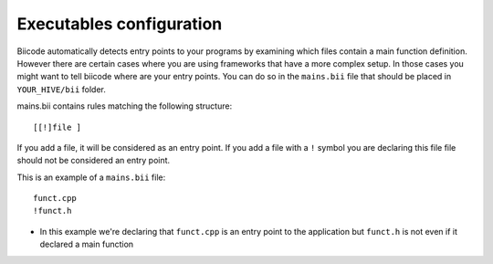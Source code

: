 .. _mains-bii:

Executables configuration
==========================

Biicode automatically detects entry points to your programs by examining which files contain a main function definition. However there are certain cases where you are using frameworks that have a more complex setup. In those cases you might want to tell biicode where are your entry points. You can do so in the ``mains.bii`` file that should be placed in ``YOUR_HIVE/bii`` folder.


mains.bii contains rules matching the following structure: ::

	[[!]file ]

If you add a file, it will be considered as an entry point.
If you add a file with a ``!`` symbol you are declaring this file file should not be considered an entry point.


This is an example of a ``mains.bii`` file: ::

	funct.cpp
	!funct.h

* In this example we're declaring that ``funct.cpp`` is an entry point to the application but ``funct.h`` is not even if it declared a main function
